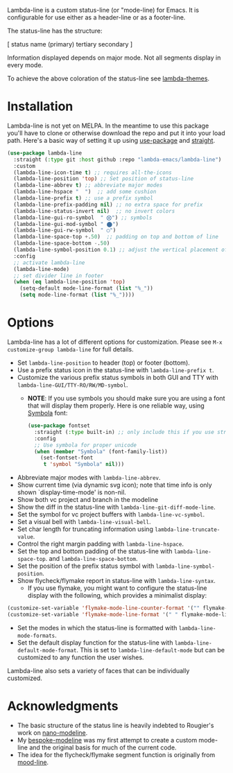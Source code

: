 
Lambda-line is a custom status-line (or "mode-line) for Emacs. It is
configurable for use either as a header-line or as a footer-line.

The status-line has the structure:

[ status name (primary) tertiary secondary ]

Information displayed depends on major mode. Not all segments display in every mode. 

#+ATTR_HTML: :width 85%
[[file:screenshots/read-write-dark.png]]
#+ATTR_HTML: :width 85%
[[file:screenshots/read-only-dark.png]]
#+ATTR_HTML: :width 85%
[[file:screenshots/write-dark-prog.png]]
#+ATTR_HTML: :width 85%
[[file:screenshots/read-write-light.png]]
#+ATTR_HTML: :width 85%
[[file:screenshots/read-only-light.png]]
#+ATTR_HTML: :width 85%
[[file:screenshots/inverted-rw.png]]
#+ATTR_HTML: :width 85%
[[file:screenshots/inverted-ro.png]]

To achieve the above coloration of the status-line see [[https://github.com/Lambda-Emacs/lambda-themes][lambda-themes]].

* Installation

Lambda-line is not yet on MELPA. In the meantime to use this package you'll
have to clone or otherwise download the repo and put it into your load path.
Here's a basic way of setting it up using [[https://github.com/jwiegley/use-package][use-package]] and [[https://github.com/raxod502/straight.el][straight]].

#+begin_src emacs-lisp
  (use-package lambda-line
    :straight (:type git :host github :repo "lambda-emacs/lambda-line") 
    :custom
    (lambda-line-icon-time t) ;; requires all-the-icons
    (lambda-line-position 'top) ;; Set position of status-line 
    (lambda-line-abbrev t) ;; abbreviate major modes
    (lambda-line-hspace "  ")  ;; add some cushion
    (lambda-line-prefix t) ;; use a prefix symbol
    (lambda-line-prefix-padding nil) ;; no extra space for prefix 
    (lambda-line-status-invert nil)  ;; no invert colors
    (lambda-line-gui-ro-symbol  " ⨂") ;; symbols
    (lambda-line-gui-mod-symbol " ⬤") 
    (lambda-line-gui-rw-symbol  " ◯") 
    (lambda-line-space-top +.50)  ;; padding on top and bottom of line
    (lambda-line-space-bottom -.50)
    (lambda-line-symbol-position 0.1) ;; adjust the vertical placement of symbol
    :config
    ;; activate lambda-line 
    (lambda-line-mode) 
    ;; set divider line in footer
    (when (eq lambda-line-position 'top)
      (setq-default mode-line-format (list "%_"))
      (setq mode-line-format (list "%_"))))
#+end_src

* Options

Lambda-line has a lot of different options for customization. Please see
=M-x customize-group lambda-line= for full details.

- Set =lambda-line-position= to header (top) or footer (bottom).
- Use a prefix status icon in the status-line with =lambda-line-prefix t=.
- Customize the various prefix status symbols in both GUI and TTY with
  =lambda-line-GUI/TTY-RO/RW/MD-symbol=.
   + *NOTE*: If you use symbols you should make sure you are using a font that
        will display them properly. Here is one reliable way, using [[https://fontlibrary.org/assets/downloads/symbola/cf81aeb303c13ce765877d31571dc5c7/symbola.zip][Symbola]] font:
        #+begin_src emacs-lisp
 (use-package fontset
   :straight (:type built-in) ;; only include this if you use straight
   :config
   ;; Use symbola for proper unicode
   (when (member "Symbola" (font-family-list))
     (set-fontset-font
      t 'symbol "Symbola" nil)))
        #+end_src
- Abbreviate major modes with =lambda-line-abbrev=.
- Show current time (via dynamic svg icon); note that time info is only shown
  `display-time-mode' is non-nil.
- Show both vc project and branch in the modeline
- Show the diff in the status-line with =lambda-line-git-diff-mode-line=.
- Set the symbol for vc project buffers with =lambda-line-vc-symbol=.
- Set a visual bell with =lambda-line-visual-bell=.
- Set char length for truncating information using =lambda-line-truncate-value=. 
- Control the right margin padding with =lambda-line-hspace=. 
- Set the top and bottom padding of the status-line with =lambda-line-space-top=.
  and =lambda-line-space-bottom=.
- Set the position of the prefix status symbol with =lambda-line-symbol-position=.
- Show flycheck/flymake report in status-line with =lambda-line-syntax=.
   + If you use flymake, you might want to configure the status-line display with
     the following, which provides a minimalist display:
#+begin_src emacs-lisp
(customize-set-variable 'flymake-mode-line-counter-format '("" flymake-mode-line-error-counter flymake-mode-line-warning-counter flymake-mode-line-note-counter ""))
(customize-set-variable 'flymake-mode-line-format '(" " flymake-mode-line-exception flymake-mode-line-counters))
#+end_src
- Set the modes in which the status-line is formatted with
  =lambda-line-mode-formats=. 
- Set the default display function for the status-line with
  =lambda-line-default-mode-format=. This is set to =lambda-line-default-mode= but
  can be customized to any function the user wishes.

  
Lambda-line also sets a variety of faces that can be individually customized. 

* Acknowledgments

- The basic structure of the status line is heavily indebted to Rougier's work
  on [[https://github.com/rougier/nano-modeline][nano-modeline]].
- My [[https://github.com/mclear-tools/bespoke-modeline][bespoke-modeline]] was my first attempt to create a custom mode-line and the
  original basis for much of the current code.
- The idea for the flycheck/flymake segment function is originally from [[https://github.com/jessiehildebrandt/mood-line][mood-line]]. 
